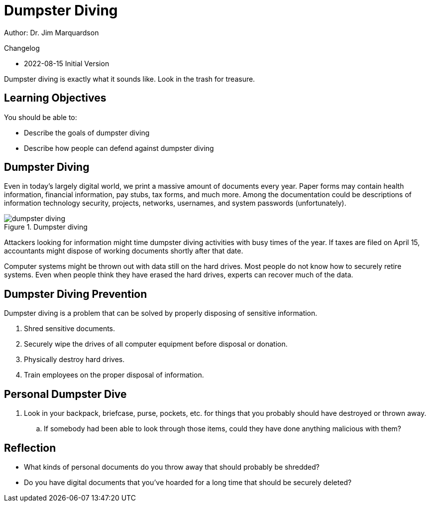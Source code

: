 = Dumpster Diving

Author: Dr. Jim Marquardson

Changelog

* 2022-08-15 Initial Version

Dumpster diving is exactly what it sounds like. Look in the trash for treasure.

== Learning Objectives

You should be able to:

* Describe the goals of dumpster diving
* Describe how people can defend against dumpster diving

== Dumpster Diving

Even in today's largely digital world, we print a massive amount of documents every year. Paper forms may contain health information, financial information, pay stubs, tax forms, and much more. Among the documentation could be descriptions of information technology security, projects, networks, usernames, and system passwords (unfortunately).

.Dumpster diving
image::dumpster_diving.drawio.png[dumpster diving]

Attackers looking for information might time dumpster diving activities with busy times of the year. If taxes are filed on April 15, accountants might dispose of working documents shortly after that date.

Computer systems might be thrown out with data still on the hard drives. Most people do not know how to securely retire systems. Even when people think they have erased the hard drives, experts can recover much of the data.

== Dumpster Diving Prevention

Dumpster diving is a problem that can be solved by properly disposing of sensitive information.

. Shred sensitive documents.
. Securely wipe the drives of all computer equipment before disposal or donation.
. Physically destroy hard drives.
. Train employees on the proper disposal of information.

== Personal Dumpster Dive

. Look in your backpack, briefcase, purse, pockets, etc. for things that you probably should have destroyed or thrown away.
.. If somebody had been able to look through those items, could they have done anything malicious with them?

== Reflection

* What kinds of personal documents do you throw away that should probably be shredded?
* Do you have digital documents that you've hoarded for a long time that should be securely deleted?

